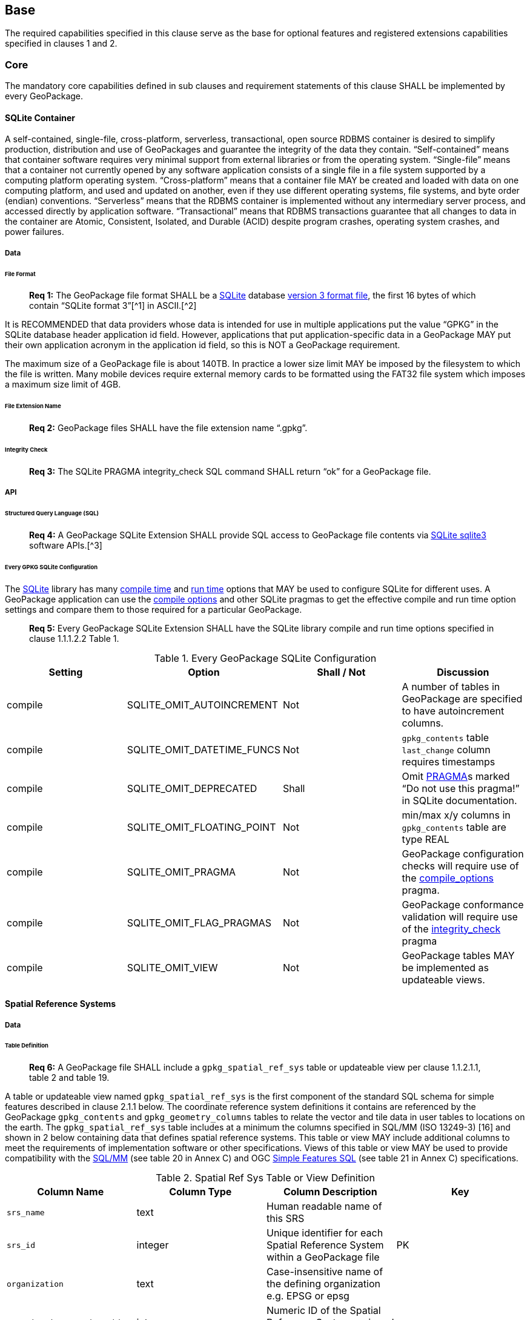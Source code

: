 [[]]
== Base ==

The required capabilities specified in this clause serve as the base for optional features and registered extensions
capabilities specified in clauses 1 and 2.

[[]]
=== Core ===

The mandatory core capabilities defined in sub clauses and requirement statements of this clause SHALL be implemented by
every GeoPackage.

[[]]
==== SQLite Container ====

A self-contained, single-file, cross-platform, serverless, transactional, open source RDBMS container is desired to
simplify production, distribution and use of GeoPackages and guarantee the integrity of the data they contain.
“Self-contained” means that container software requires very minimal support from external libraries or from the
operating system. “Single-file” means that a container not currently opened by any software application consists of a
single file in a file system supported by a computing platform operating system. “Cross-platform” means that a container
file MAY be created and loaded with data on one computing platform, and used and updated on another, even if they use
different operating systems, file systems, and byte order (endian) conventions. “Serverless” means that the RDBMS
container is implemented without any intermediary server process, and accessed directly by application software.
“Transactional” means that RDBMS transactions guarantee that all changes to data in the container are Atomic,
Consistent, Isolated, and Durable (ACID) despite program crashes, operating system crashes, and power failures.

[[]]
===== Data =====

[[]]
====== File Format ======

________________________________________________________________________________________________________________________
*Req 1:* The GeoPackage file format SHALL be a http://www.sqlite.org/[SQLite] database
http://sqlite.org/fileformat2.html[version 3 format file], the first 16 bytes of which contain “SQLite format 3”[^1]
in ASCII.[^2]
________________________________________________________________________________________________________________________

It is RECOMMENDED that data providers whose data is intended for use in multiple applications put the value “GPKG” in
the SQLite database header application id field. However, applications that put application-specific data in a
GeoPackage MAY put their own application acronym in the application id field, so this is NOT a GeoPackage requirement.

The maximum size of a GeoPackage file is about 140TB. In practice a lower size limit MAY be imposed by the filesystem to
which the file is written. Many mobile devices require external memory cards to be formatted using the FAT32 file system
which imposes a maximum size limit of 4GB.

[[]]
====== File Extension Name ======

________________________________________________________________________________________________________________________
*Req 2:* GeoPackage files SHALL have the file extension name “.gpkg”.
________________________________________________________________________________________________________________________

[[]]
====== Integrity Check ======

________________________________________________________________________________________________________________________
*Req 3:* The SQLite PRAGMA integrity_check SQL command SHALL return “ok” for a GeoPackage file.
________________________________________________________________________________________________________________________

[[]]
===== API =====

[[]]
====== Structured Query Language (SQL) ======

________________________________________________________________________________________________________________________
*Req 4:* A GeoPackage SQLite Extension SHALL provide SQL access to GeoPackage file contents via
http://www.sqlite.org/download.html[SQLite sqlite3] software APIs.[^3]
________________________________________________________________________________________________________________________

[[]]
====== Every GPKG SQLite Configuration ======

The http://www.sqlite.org/download.html[SQLite] library has many http://www.sqlite.org/compile.html[compile time] and
http://www.sqlite.org/pragma.html[run time] options that MAY be used to configure SQLite for different uses. A
GeoPackage application can use the http://www.sqlite.org/pragma.html#pragma_compile_options[compile options] and other
SQLite pragmas to get the effective compile and run time option settings and compare them to those required for a
particular GeoPackage.

________________________________________________________________________________________________________________________
*Req 5:* Every GeoPackage SQLite Extension SHALL have the SQLite library compile and run time options specified in clause
1.1.1.2.2 Table 1.
________________________________________________________________________________________________________________________

.Every GeoPackage SQLite Configuration
[cols=",,,",options="header",]
|=======================================================================
|Setting |Option |Shall / Not |Discussion
|compile |SQLITE_OMIT_AUTOINCREMENT |Not |A number of tables in GeoPackage are specified to have autoincrement columns.
|compile |SQLITE_OMIT_DATETIME_FUNCS |Not |`gpkg_contents` table `last_change` column requires timestamps
|compile |SQLITE_OMIT_DEPRECATED |Shall |Omit http://www.sqlite.org/pragma.html#syntax[PRAGMA]s marked “Do not use this pragma!” in SQLite documentation.
|compile |SQLITE_OMIT_FLOATING_POINT |Not |min/max x/y columns in `gpkg_contents` table are type REAL
|compile |SQLITE_OMIT_PRAGMA |Not |GeoPackage configuration checks will require use of the http://www.sqlite.org/pragma.html#pragma_compile_options[compile_options] pragma.
|compile |SQLITE_OMIT_FLAG_PRAGMAS |Not |GeoPackage conformance validation will require use of the http://www.sqlite.org/pragma.html#pragma_integrity_check[integrity_check] pragma
|compile |SQLITE_OMIT_VIEW |Not |GeoPackage tables MAY be implemented as updateable views.
|=======================================================================

[[]]
==== Spatial Reference Systems ====

[[]]
===== Data =====

[[]]
====== Table Definition ======

________________________________________________________________________________________________________________________
*Req 6:* A GeoPackage file SHALL include a `gpkg_spatial_ref_sys` table or updateable view per clause 1.1.2.1.1, table 2
and table 19.
________________________________________________________________________________________________________________________

A table or updateable view named `gpkg_spatial_ref_sys` is the first component of the standard SQL schema for simple
features described in clause 2.1.1 below. The coordinate reference system definitions it contains are referenced by the
GeoPackage `gpkg_contents` and `gpkg_geometry_columns` tables to relate the vector and tile data in user tables to
locations on the earth. The `gpkg_spatial_ref_sys` table includes at a minimum the columns specified in SQL/MM
(ISO 13249-3) [16] and shown in 2 below containing data that defines spatial reference systems. This table or view MAY
include additional columns to meet the requirements of implementation software or other specifications. Views of this
table or view MAY be used to provide compatibility with the
http://www.iso.org/iso/home/store/catalogue_ics/catalogue_detail_ics.htm?csnumber=53698[SQL/MM]
(see table 20 in Annex C) and OGC http://portal.opengeospatial.org/files/?artifact_id=25354[Simple Features SQL]
(see table 21 in Annex C) specifications.

.Spatial Ref Sys Table or View Definition
[cols=",,,",options="header",]
|=======================================================================
|Column Name |Column Type |Column Description |Key
|`srs_name` |text |Human readable name of this SRS |
|`srs_id` |integer |Unique identifier for each Spatial Reference System within a GeoPackage file |PK
|`organization` |text |Case-insensitive name of the defining organization e.g. EPSG or epsg |
|`organization_coordsys_id` |integer |Numeric ID of the Spatial Reference System assigned by the organization |
|`definition` |text |Well-known Text Representation of the Spatial Reference System |
|`description` |`text` |Human readable description of this SRS |
|=======================================================================

See Annex C Table Definition SQL (Normative) C.1 `gpkg_spatial_ref_sys`.

[[]]
====== Table Data Values ======

________________________________________________________________________________________________________________________
*Req 7:* The `gpkg_spatial_ref_sys` table or updateable view in a GeoPackage SHALL contain a record for organization
http://www.epsg.org/Geodetic.html[EPSG] or epsg and `organization_coordsys_id` 4326 (see the
http://www.epsg-registry.org/[registry] and search for '4326') for
http://www.google.com/search?as_q=WGS-84[WGS-84], a record with an `srs_id` of -1, an organization of “NONE”, an
`organization_coordsys_id` of -1, and definition “undefined” for undefined Cartesian coordinate reference
systems, and a record with an `srs_id` of 0, an organization of “NONE”, an `organization_coordsys_id` of 0, and +
definition “undefined” for undefined geographic coordinate reference systems.
________________________________________________________________________________________________________________________

________________________________________________________________________________________________________________________
*Req 8:* The `spatial_ref_sys` table or updateable view in a GeoPackage file SHALL contain records to define all spatial
reference systems used by features and tiles in a GeoPackage.
________________________________________________________________________________________________________________________

[[]]
==== Contents ====

[[]]
===== Data =====

[[]]
====== Table Definition ======

________________________________________________________________________________________________________________________
*Req 9:* A GeoPackage file SHALL include a `gpkg_contents` table or updateable view per clause 1.1.3.1.1, table 3 and
table 22. The purpose of the `gpkg_contents` table is to provide identifying and descriptive information that an
application can display to a user in a menu of geospatial data that is available for access and/or update.
________________________________________________________________________________________________________________________

.Contents Table or View Definition
[cols=",,,,,",options="header",]
|=======================================================================
|Column Name |Type |Description |Null |Default |Key
|`table_name` |text |The name of the tiles, or feature table |no | |PK
|`data_type` |text |Type of data stored in the table:. “features” per clause 2.1.2.1.1, “tiles” per clause 2.2.2.1.1, or an implementer-defined value for other data tables per clause 2.5. |no | |
|`identifier` |text |A human-readable identifier (e.g. short name) for the table_name content |no | |
|`description` |text |A human-readable description for the table_name content |no |“” |
|`last_change` |text |timestamp value in ISO 8601 format as defined by the strftime function '%Y-%m-%dT%H:%M:%fZ' format string applied to the current time |no |`strftime('%Y-%m-%dT%H:%M:%fZ', CURRENT_TIMESTAMP)` |
|`min_x` |double |Bounding box for all content in table_name |no | |
|`min_y` |double |Bounding box for all content in table_name |no | |
|`max_x` |double |Bounding box for all content in table_name |no | |
|`max_y` |double |Bounding box for all content in table_name |no | |
|`srs_id` |integer |Spatial Reference System ID: `gpkg_spatial_ref_sys.srs_id`; when `data_type` is features, SHALL also match `gpkg_geometry_columns.srs_id` |no | |FK
|=======================================================================

The `gpkg_contents` table is intended to provide a list of all geospatial contents in the GeoPackage. The `data_type`
specifies the type of content. The bounding box (`min_x`, `min_y`, `max_x`, `max_y`) provides an informative bounding
box (not necessarily minimum bounding box) of the content. If the `srs_id column` value references a geographic
coordinate reference system (CRS), then the min/max x/y values are in decimal degrees; otherwise, the srs_id references
a projected CRS and the min/max x/y values are in the units specified by that CRS.

See Annex C Table Definition SQL (Normative) C.2 `gpkg_contents`.

[[]]
====== Table Data Values ======

________________________________________________________________________________________________________________________
*Req 10:* The `table_name` column value in a `gpkg_contents` table row SHALL contain the name of a SQLite table or view.
________________________________________________________________________________________________________________________

________________________________________________________________________________________________________________________
*Req 11:* Values of the `gpkg_contents` table `last_change` column SHALL be in
http://www.iso.org/iso/catalogue_detail?csnumber=40874[ISO 8601] format containing a complete date plus UTC hours,
minutes, seconds and a decimal fraction of a second, with a ‘Z’ (‘zulu’) suffix indicating UTC.[^4]
________________________________________________________________________________________________________________________

________________________________________________________________________________________________________________________
*Req 12:* Values of the `gpkg_contents` table `srs_id` column SHALL
reference values in the `spatial_ref_sys` table `srs_id` column.
________________________________________________________________________________________________________________________
